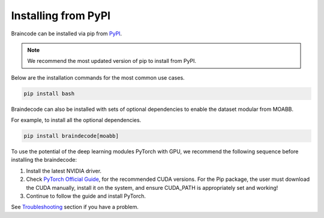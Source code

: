 .. _install_pip:

Installing from PyPI
~~~~~~~~~~~~~~~~~~~~

Braincode can be installed via pip from `PyPI <https://pypi.org/project/braindecode>`__.

.. note::
    We recommend the most updated version of pip to install from PyPI.

Below are the installation commands for the most common use cases.

.. code-block:: console

   pip install bash

Braindecode can also be installed with sets of optional dependencies to enable the dataset modular from MOABB.

For example, to install all the optional dependencies.


.. code-block:: bash

   pip install braindecode[moabb]

To use the potential of the deep learning modules PyTorch with GPU, we recommend the following sequence before installing the braindecode:

#. Install the latest NVIDIA driver.
#. Check `PyTorch Official Guide <https://pytorch.org/get-started/locally/>`__, for the recommended CUDA versions. For the Pip package, the user must download the CUDA manually, install it on the system, and ensure CUDA_PATH is appropriately set and working!
#. Continue to follow the guide and install PyTorch.

See `Troubleshooting <braindecode.faq>`__ section if you have a problem.
